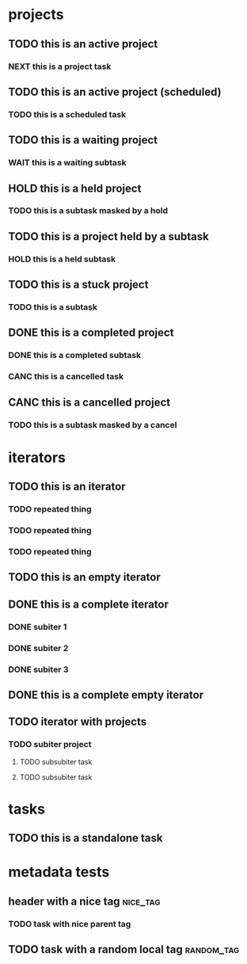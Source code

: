 * projects
** TODO this is an active project
:PROPERTIES:
:ID:       a98df83f-bc98-4767-b2bc-f1054dbf89f9
:CREATED:  [2022-06-07 Tue 22:41]
:END:
*** NEXT this is a project task
:PROPERTIES:
:ID:       2db32ed8-0a1f-488c-8e41-dd3549ac8b1b
:CREATED:  [2022-06-07 Tue 22:41]
:END:
** TODO this is an active project (scheduled)
:PROPERTIES:
:ID:       3788c7bc-390e-4caf-af8e-06831ff3276b
:CREATED:  [2022-06-10 Fri 19:29]
:END:
*** TODO this is a scheduled task
SCHEDULED: <2022-06-10 Fri>
:PROPERTIES:
:ID:       19a7d558-e087-47ec-b686-feee29d352a1
:CREATED:  [2022-06-10 Fri 19:29]
:END:
** TODO this is a waiting project
:PROPERTIES:
:ID:       26586b4d-7fc7-4a9f-b86f-e3c26a83a507
:CREATED:  [2022-06-10 Fri 19:18]
:END:
*** WAIT this is a waiting subtask
:PROPERTIES:
:ID:       cf58280a-ac7c-4951-a3de-a3f79f92f2b0
:CREATED:  [2022-06-10 Fri 19:18]
:END:
** HOLD this is a held project
:PROPERTIES:
:ID:       d5065c21-b717-41fe-8232-22afbd6b2243
:CREATED:  [2022-06-10 Fri 19:14]
:END:
*** TODO this is a subtask masked by a hold
:PROPERTIES:
:ID:       ee9c6ec9-7626-40f5-9f06-3c91bc1338ed
:CREATED:  [2022-06-10 Fri 19:14]
:END:
** TODO this is a project held by a subtask
:PROPERTIES:
:ID:       a771dc18-0c5f-4196-903d-ada3c8a9d817
:CREATED:  [2022-06-10 Fri 19:15]
:END:
*** HOLD this is a held subtask
:PROPERTIES:
:ID:       4f743d31-2df4-4e32-85de-cedae0cffeb2
:CREATED:  [2022-06-10 Fri 19:15]
:END:
** TODO this is a stuck project
:PROPERTIES:
:CREATED:  [2022-06-07 Tue 22:41]
:ID:       c93fe96f-7130-4433-a960-98c07a3b21f4
:END:
*** TODO this is a subtask
:PROPERTIES:
:ID:       2def43a3-e814-4793-adc7-38ddbbf30411
:CREATED:  [2022-06-10 Fri 19:08]
:END:
** DONE this is a completed project
CLOSED: [2022-06-10 Fri 19:10]
:PROPERTIES:
:ID:       87682ef6-cd4c-41a7-8f0d-6ac41e572b05
:CREATED:  [2022-06-10 Fri 19:10]
:END:
*** DONE this is a completed subtask
CLOSED: [2022-06-10 Fri 19:26]
:PROPERTIES:
:ID:       61866e72-7153-44d1-ae0f-af527fe5f9f4
:CREATED:  [2022-06-10 Fri 19:10]
:END:
*** CANC this is a cancelled task
CLOSED: [2022-06-10 Fri 19:26]
:PROPERTIES:
:ID:       322af50a-f431-4940-8caf-cc5acdf5a555
:CREATED:  [2022-06-10 Fri 19:25]
:END:
** CANC this is a cancelled project
CLOSED: [2022-06-10 Fri 19:13]
:PROPERTIES:
:ID:       eca77dea-4a40-4697-a69d-d1ec798fe9ba
:CREATED:  [2022-06-10 Fri 19:13]
:END:
*** TODO this is a subtask masked by a cancel
:PROPERTIES:
:ID:       a834a585-acd1-44e9-8e62-17793146d6ab
:CREATED:  [2022-06-10 Fri 19:13]
:END:
* iterators
** TODO this is an iterator
:PROPERTIES:
:ID:       2711e9b9-f765-415d-930f-b7ff16b3140b
:CREATED:  [2022-06-07 Tue 22:41]
:PARENT_TYPE: iterator
:ARCHIVE: archive.org_archive::* something
:TIME_SHIFT: +1w
:END:
*** TODO repeated thing
SCHEDULED: <2022-06-07 Tue>
:PROPERTIES:
:ID:       b02619f6-b9da-4d78-acdd-409a4c5d747b
:CREATED:  [2022-06-07 Tue 22:41]
:END:
*** TODO repeated thing
SCHEDULED: <2022-06-14 Tue>
:PROPERTIES:
:ID:       d1576921-41b6-4ca9-b775-8f4997983bc4
:CREATED:  [2022-06-07 Tue 22:43]
:END:
*** TODO repeated thing
SCHEDULED: <2022-06-21 Tue>
:PROPERTIES:
:ID:       a3653d7d-fd29-422e-83ac-06df2594c747
:CREATED:  [2022-06-07 Tue 22:43]
:END:
** TODO this is an empty iterator
:PROPERTIES:
:ID:       15cfb339-358a-49ce-8cb3-9bcfb1c5a126
:CREATED:  [2022-06-12 Sun 16:40]
:PARENT_TYPE: iterator
:ARCHIVE: archive.org_archive::* something
:TIME_SHIFT: +1w
:END:
** DONE this is a complete iterator
CLOSED: [2022-06-10 Fri 19:13]
:PROPERTIES:
:ID:       f2002c13-5ddd-46ec-9895-67182d89dd19
:CREATED:  [2022-06-12 Sun 16:44]
:PARENT_TYPE: iterator
:ARCHIVE: archive.org_archive::* something
:TIME_SHIFT: +1w
:END:
*** DONE subiter 1
CLOSED: [2022-06-10 Fri 19:13]
:PROPERTIES:
:ID:       fa290644-ba9a-42ac-a25a-a0cca5704d44
:CREATED:  [2022-06-12 Sun 16:44]
:END:
*** DONE subiter 2
CLOSED: [2022-06-12 Sun 16:44]
:PROPERTIES:
:ID:       4ec18d87-dda9-43a6-b5e3-4a633160cfec
:CREATED:  [2022-06-12 Sun 16:44]
:END:
*** DONE subiter 3
CLOSED: [2022-06-12 Sun 16:44]
:PROPERTIES:
:ID:       30dfcebe-33e8-4190-9460-9bb439cb75e1
:CREATED:  [2022-06-12 Sun 16:44]
:END:
** DONE this is a complete empty iterator
CLOSED: [2022-06-10 Fri 19:13]
:PROPERTIES:
:ID:       6ac25533-ba98-4cce-b8a3-9dcf2ada5d77
:CREATED:  [2022-06-12 Sun 17:01]
:PARENT_TYPE: iterator
:ARCHIVE: archive.org_archive::* something
:TIME_SHIFT: +1w
:END:
** TODO iterator with projects
:PROPERTIES:
:ID:       6b33c33b-2ce8-405d-b2bb-917305dfa840
:CREATED:  [2022-06-12 Sun 17:10]
:PARENT_TYPE: iterator
:ARCHIVE: archive.org_archive::* something
:TIME_SHIFT: +1w
:END:
*** TODO subiter project
:PROPERTIES:
:ID:       ed5ff869-2d98-457e-8718-ebb0ca9c1e72
:CREATED:  [2022-06-12 Sun 17:10]
:END:
**** TODO subsubiter task
SCHEDULED: <2022-06-12 Sun>
:PROPERTIES:
:ID:       b49556a8-0ec3-487d-84bd-78bd29c9eaef
:CREATED:  [2022-06-12 Sun 17:10]
:END:
**** TODO subsubiter task
SCHEDULED: <2022-06-14 Tue>
:PROPERTIES:
:ID:       f6c2b3ff-66d6-418e-90ec-0d0643bd16ea
:CREATED:  [2022-06-12 Sun 17:10]
:END:
* tasks
** TODO this is a standalone task
:PROPERTIES:
:ID:       cda28b1a-2b7d-48ea-b1df-e006be799c2f
:CREATED:  [2022-06-07 Tue 22:43]
:END:
* metadata tests
** header with a nice tag                                         :nice_tag:
:PROPERTIES:
:ID:       c5d3083b-7079-4f76-b8f8-0d994879d8f7
:CREATED:  [2022-06-07 Tue 22:43]
:END:
*** TODO task with nice parent tag
:PROPERTIES:
:ID:       3de25d74-b90e-4c77-9f7f-8190187e7ed0
:CREATED:  [2022-06-07 Tue 22:43]
:END:
** TODO task with a random local tag                            :random_tag:
:PROPERTIES:
:ID:       e4876e82-c8c8-4ff8-ad23-f78e3904b927
:CREATED:  [2022-06-12 Sun 16:34]
:END:
